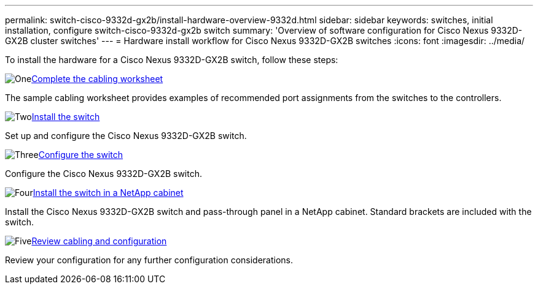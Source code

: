 ---
permalink: switch-cisco-9332d-gx2b/install-hardware-overview-9332d.html
sidebar: sidebar
keywords: switches, initial installation, configure switch-cisco-9332d-gx2b switch
summary: 'Overview of software configuration for Cisco Nexus 9332D-GX2B cluster switches'
---
= Hardware install workflow for Cisco Nexus 9332D-GX2B switches
:icons: font
:imagesdir: ../media/

[.lead]
To install the hardware for a Cisco Nexus 9332D-GX2B switch, follow these steps:

.image:https://raw.githubusercontent.com/NetAppDocs/common/main/media/number-1.png[One]link:setup-worksheet-9332d-cluster.html[Complete the cabling worksheet] 
[role="quick-margin-para"]
The sample cabling worksheet provides examples of recommended port assignments from the switches to the controllers.

.image:https://raw.githubusercontent.com/NetAppDocs/common/main/media/number-2.png[Two]link:install-switch-9332d-cluster.html[Install the switch]
[role="quick-margin-para"]
Set up and configure the Cisco Nexus 9332D-GX2B switch.

.image:https://raw.githubusercontent.com/NetAppDocs/common/main/media/number-3.png[Three]link:setup-switch-9332d-cluster.html[Configure the switch] 
[role="quick-margin-para"]
Configure the Cisco Nexus 9332D-GX2B switch.

.image:https://raw.githubusercontent.com/NetAppDocs/common/main/media/number-4.png[Four]link:install-switch-and-passthrough-panel-9332d-cluster.html[Install the switch in a NetApp cabinet] 
[role="quick-margin-para"]
Install the Cisco Nexus 9332D-GX2B switch and pass-through panel in a NetApp cabinet. Standard brackets are included with the switch.

.image:https://raw.githubusercontent.com/NetAppDocs/common/main/media/number-5.png[Five]link:cabling-considerations-9332d.html[Review cabling and configuration] 
[role="quick-margin-para"]
Review your configuration for any further configuration considerations.

// New content for OAM project, AFFFASDOC-331, 2025-MAY-06